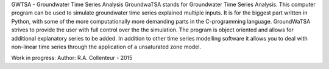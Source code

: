 GWTSA - Groundwater Time Series Analysis
GroundwaTSA stands for Groundwater Time Series Analysis. This computer program can be used to simulate groundwater time series explained multiple inputs. It is for the biggest part written in Python, with some of the more computationally more demanding parts in the C-programming language.
GroundWaTSA strives to provide the user with full control over the the simulation. The program is object oriented and allows for additional explanatory series to be added. In addition to other time series modelling software it allows you to deal with non-linear time series through the application of a unsaturated zone model.

Work in progress:
Author: R.A. Collenteur - 2015
